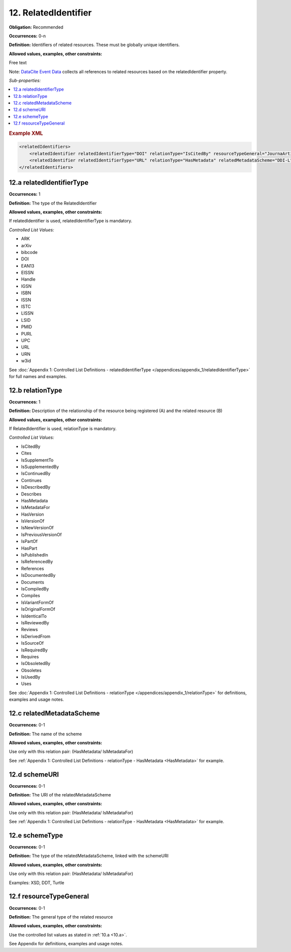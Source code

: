12. RelatedIdentifier
=======================

**Obligation:** Recommended

**Occurrences:** 0-n

**Definition:** Identifiers of related resources. These must be globally unique identifiers.

**Allowed values, examples, other constraints:**

Free text

Note: `DataCite Event Data <https://support.datacite.org/docs/eventdata-guide>`_ collects all references to related resources based on the relatedIdentifier property.

*Sub-properties:*

.. contents:: :local:

.. rubric:: Example XML

.. code:: xml

  <relatedIdentifiers>
      <relatedIdentifier relatedIdentifierType="DOI" relationType="IsCitedBy" resourceTypeGeneral="JournaArticle">10.21384/bar</relatedIdentifier>
      <relatedIdentifier relatedIdentifierType="URL" relationType="HasMetadata" relatedMetadataScheme="DDI-L" schemeType="XSD" schemeURI="http://www.ddialliance.org/Specification/DDI-Lifecycle/3.1/XMLSchema/instance.xsd">https://example.com/</relatedIdentifier>
  </relatedIdentifiers>

.. _12.a:

12.a relatedIdentifierType
~~~~~~~~~~~~~~~~~~~~~~~~~~~~

**Occurrences:** 1

**Definition:** The type of the RelatedIdentifier

**Allowed values, examples, other constraints:**

If relatedIdentifier is used, relatedIdentifierType is mandatory.

*Controlled List Values:*

* ARK
* arXiv
* bibcode
* DOI
* EAN13
* EISSN
* Handle
* IGSN
* ISBN
* ISSN
* ISTC
* LISSN
* LSID
* PMID
* PURL
* UPC
* URL
* URN
* w3id

See :doc:`Appendix 1: Controlled List Definitions - relatedIdentifierType </appendices/appendix_1/relatedIdentifierType>` for full names and examples.

.. _12.b:

12.b relationType
~~~~~~~~~~~~~~~~~~~

**Occurrences:** 1

**Definition:** Description of the relationship of the resource being registered (A) and the related resource (B)

**Allowed values, examples, other constraints:**

If RelatedIdentifier is used, relationType is mandatory.

*Controlled List Values:*

* IsCitedBy
* Cites
* IsSupplementTo
* IsSupplementedBy
* IsContinuedBy
* Continues
* IsDescribedBy
* Describes
* HasMetadata
* IsMetadataFor
* HasVersion
* IsVersionOf
* IsNewVersionOf
* IsPreviousVersionOf
* IsPartOf
* HasPart
* IsPublishedIn
* IsReferencedBy
* References
* IsDocumentedBy
* Documents
* IsCompiledBy
* Compiles
* IsVariantFormOf
* IsOriginalFormOf
* IsIdenticalTo
* IsReviewedBy
* Reviews
* IsDerivedFrom
* IsSourceOf
* IsRequiredBy
* Requires
* IsObsoletedBy
* Obsoletes
* IsUsedBy
* Uses

See :doc:`Appendix 1: Controlled List Definitions - relationType </appendices/appendix_1/relationType>` for definitions, examples and usage notes.


12.c relatedMetadataScheme
~~~~~~~~~~~~~~~~~~~~~~~~~~~~

**Occurrences:** 0-1

**Definition:** The name of the scheme

**Allowed values, examples, other constraints:**

Use only with this relation pair:
(HasMetadata/ IsMetadataFor)

See :ref:`Appendix 1: Controlled List Definitions - relationType  - HasMetadata <HasMetadata>` for example.

12.d schemeURI
~~~~~~~~~~~~~~~~~~~~~~~~~~~~

**Occurrences:** 0-1

**Definition:** The URI of the relatedMetadataScheme

**Allowed values, examples, other constraints:**

Use only with this relation pair:
(HasMetadata/ IsMetadataFor)

See :ref:`Appendix 1: Controlled List Definitions - relationType  - HasMetadata <HasMetadata>` for example.

12.e schemeType
~~~~~~~~~~~~~~~~~~~~~~~~~~~~

**Occurrences:** 0-1

**Definition:** The type of the relatedMetadataScheme, linked with the schemeURI

**Allowed values, examples, other constraints:**

Use only with this relation pair:
(HasMetadata/ IsMetadataFor)

Examples: XSD, DDT, Turtle

.. _12.f:

12.f resourceTypeGeneral
~~~~~~~~~~~~~~~~~~~~~~~~~~~~

**Occurrences:** 0-1

**Definition:** The general type of the related resource

**Allowed values, examples, other constraints:**

Use the controlled list values as stated in :ref:`10.a <10.a>`.

See Appendix for definitions, examples and usage notes.
